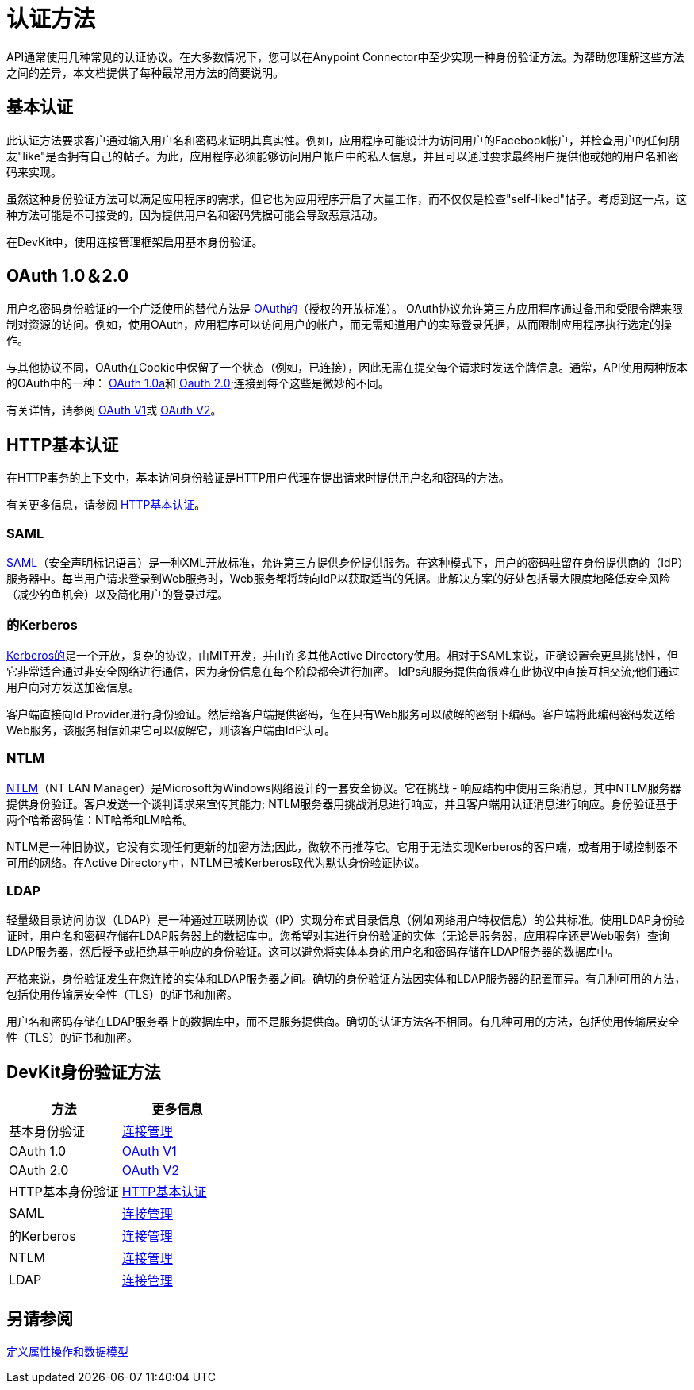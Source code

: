 = 认证方法
:keywords: devkit, authentication, oauth, saml, kerberos, ntlm, ldap

API通常使用几种常见的认证协议。在大多数情况下，您可以在Anypoint Connector中至少实现一种身份验证方法。为帮助您理解这些方法之间的差异，本文档提供了每种最常用方法的简要说明。

== 基本认证

此认证方法要求客户通过输入用户名和密码来证明其真实性。例如，应用程序可能设计为访问用户的Facebook帐户，并检查用户的任何朋友"like"是否拥有自己的帖子。为此，应用程序必须能够访问用户帐户中的私人信息，并且可以通过要求最终用户提供他或她的用户名和密码来实现。

虽然这种身份验证方法可以满足应用程序的需求，但它也为应用程序开启了大量工作，而不仅仅是检查"self-liked"帖子。考虑到这一点，这种方法可能是不可接受的，因为提供用户名和密码凭据可能会导致恶意活动。

在DevKit中，使用连接管理框架启用基本身份验证。

==  OAuth 1.0＆2.0

用户名密码身份验证的一个广泛使用的替代方法是 http://oauth.net/[OAuth的]（授权的开放标准）。 OAuth协议允许第三方应用程序通过备用和受限令牌来限制对资源的访问。例如，使用OAuth，应用程序可以访问用户的帐户，而无需知道用户的实际登录凭据，从而限制应用程序执行选定的操作。

与其他协议不同，OAuth在Cookie中保留了一个状态（例如，已连接），因此无需在提交每个请求时发送令牌信息。通常，API使用两种版本的OAuth中的一种： http://oauth.net/core/1.0a/[OAuth 1.0a]和 http://tools.ietf.org/html/rfc6749[Oauth 2.0];连接到每个这些是微妙的不同。

有关详情，请参阅 link:/anypoint-connector-devkit/v/3.6/oauth-v1[OAuth V1]或 link:/anypoint-connector-devkit/v/3.6/oauth-v2[OAuth V2]。

==  HTTP基本认证

在HTTP事务的上下文中，基本访问身份验证是HTTP用户代理在提出请求时提供用户名和密码的方法。

有关更多信息，请参阅 link:/anypoint-connector-devkit/v/3.6/http-basic-authentication[HTTP基本认证]。

===  SAML

http://saml.xml.org/[SAML]（安全声明标记语言）是一种XML开放标准，允许第三方提供身份提供服务。在这种模式下，用户的密码驻留在身份提供商的（IdP）服务器中。每当用户请求登录到Web服务时，Web服务都将转向IdP以获取适当的凭据。此解决方案的好处包括最大限度地降低安全风险（减少钓鱼机会）以及简化用户的登录过程。

=== 的Kerberos

http://web.mit.edu/kerberos/[Kerberos的]是一个开放，复杂的协议，由MIT开发，并由许多其他Active Directory使用。相对于SAML来说，正确设置会更具挑战性，但它非常适合通过非安全网络进行通信，因为身份信息在每个阶段都会进行加密。 IdPs和服务提供商很难在此协议中直接互相交流;他们通过用户向对方发送加密信息。

客户端直接向Id Provider进行身份验证。然后给客户端提供密码，但在只有Web服务可以破解的密钥下编码。客户端将此编码密码发送给Web服务，该服务相信如果它可以破解它，则该客户端由IdP认可。

===  NTLM

http://msdn.microsoft.com/en-us/library/cc236621.aspx[NTLM]（NT LAN Manager）是Microsoft为Windows网络设计的一套安全协议。它在挑战 - 响应结构中使用三条消息，其中NTLM服务器提供身份验证。客户发送一个谈判请求来宣传其能力; NTLM服务器用挑战消息进行响应，并且客户端用认证消息进行响应。身份验证基于两个哈希密码值：NT哈希和LM哈希。

NTLM是一种旧协议，它没有实现任何更新的加密方法;因此，微软不再推荐它。它用于无法实现Kerberos的客户端，或者用于域控制器不可用的网络。在Active Directory中，NTLM已被Kerberos取代为默认身份验证协议。

===  LDAP

轻量级目录访问协议（LDAP）是一种通过互联网协议（IP）实现分布式目录信息（例如网络用户特权信息）的公共标准。使用LDAP身份验证时，用户名和密码存储在LDAP服务器上的数据库中。您希望对其进行身份验证的实体（无论是服务器，应用程序还是Web服务）查询LDAP服务器，然后授予或拒绝基于响应的身份验证。这可以避免将实体本身的用户名和密码存储在LDAP服务器的数据库中。

严格来说，身份验证发生在您连接的实体和LDAP服务器之间。确切的身份验证方法因实体和LDAP服务器的配置而异。有几种可用的方法，包括使用传输层安全性（TLS）的证书和加密。

用户名和密码存储在LDAP服务器上的数据库中，而不是服务提供商。确切的认证方法各不相同。有几种可用的方法，包括使用传输层安全性（TLS）的证书和加密。

==  DevKit身份验证方法

[%header,cols="2*"]
|===
|方法 |更多信息
|基本身份验证 | link:/anypoint-connector-devkit/v/3.6/connection-management[连接管理]
| OAuth 1.0  | link:/anypoint-connector-devkit/v/3.6/oauth-v1[OAuth V1]
| OAuth 2.0  | link:/anypoint-connector-devkit/v/3.6/oauth-v2[OAuth V2]
| HTTP基本身份验证 | link:/anypoint-connector-devkit/v/3.6/http-basic-authentication[HTTP基本认证]
| SAML  | link:/anypoint-connector-devkit/v/3.6/connection-management[连接管理]
|的Kerberos  | link:/anypoint-connector-devkit/v/3.6/connection-management[连接管理]
| NTLM  | link:/anypoint-connector-devkit/v/3.6/connection-management[连接管理]
| LDAP  | link:/anypoint-connector-devkit/v/3.6/connection-management[连接管理]
|===

== 另请参阅

link:/anypoint-connector-devkit/v/3.6/defining-attributes-operations-and-data-model[定义属性操作和数据模型]
